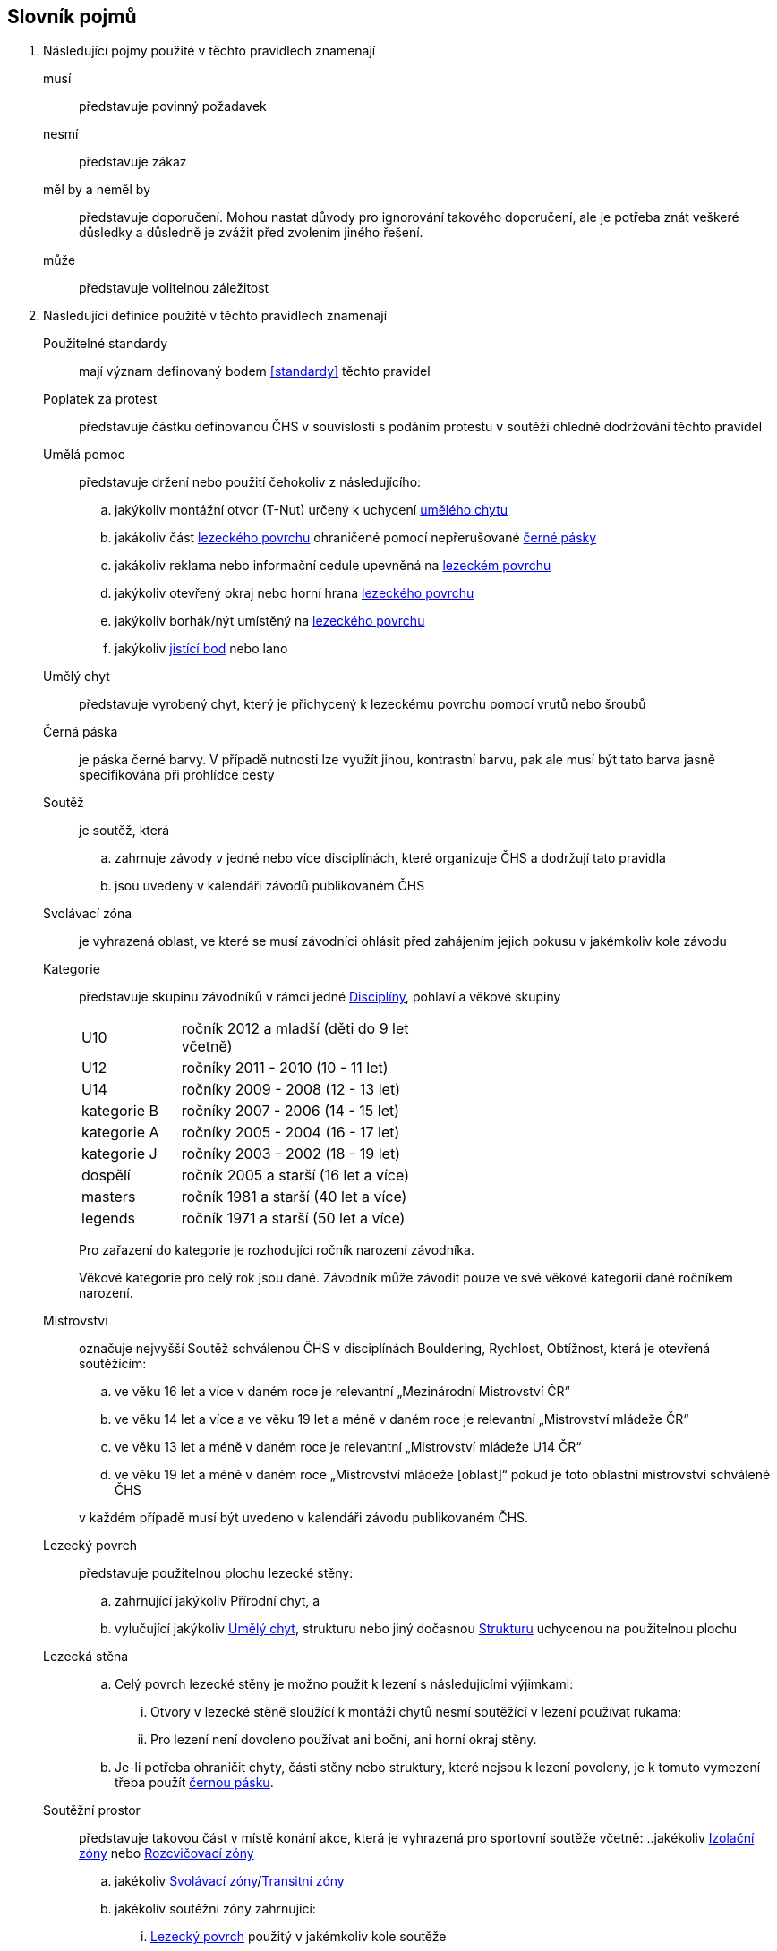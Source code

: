 [glossary]
== Slovník pojmů

[glossary]
. Následující pojmy použité v těchto pravidlech znamenají

musí:: představuje povinný požadavek

nesmí:: představuje zákaz

měl by a neměl by:: představuje doporučení. Mohou nastat důvody pro ignorování takového doporučení, ale je potřeba znát veškeré důsledky a důsledně je zvážit před zvolením jiného řešení.

může:: představuje volitelnou záležitost

. Následující definice použité v těchto pravidlech znamenají

[[pouzitelne-standardy]]Použitelné standardy:: mají význam definovaný bodem <<#standardy>> těchto pravidel

[[poplatek-za-protest]]Poplatek za protest:: představuje částku definovanou ČHS v souvislosti s podáním protestu v soutěži ohledně dodržování těchto pravidel

[[umela-pomoc]]Umělá pomoc:: představuje držení nebo použití čehokoliv z následujícího:
 .. jakýkoliv montážní otvor (T-Nut) určený k uchycení <<#umely-chyt,umělého chytu>>
 .. jakákoliv část <<#lezecky-povrch,lezeckého povrchu>> ohraničené pomocí nepřerušované <<#cerna-paska,černé pásky>>
 .. jakákoliv reklama nebo informační cedule upevněná na <<#lezecky-povrch,lezeckém povrchu>>
 .. jakýkoliv otevřený okraj nebo horní hrana <<#lezecky-povrch,lezeckého povrchu>>
 .. jakýkoliv borhák/nýt umístěný na <<#lezecky-povrch,lezeckého povrchu>>
 .. jakýkoliv <<#jistici-bod,jistící bod>> nebo lano

[[umely-chyt]]Umělý chyt:: představuje vyrobený chyt, který je přichycený k lezeckému povrchu pomocí vrutů nebo šroubů

[[cerna-paska]]Černá páska:: je páska černé barvy. V případě nutnosti lze využít jinou, kontrastní barvu, pak ale musí být tato barva jasně specifikována při prohlídce cesty

[[soutez]]Soutěž:: je soutěž, která
 .. zahrnuje závody v jedné nebo více disciplínách, které organizuje ČHS a dodržují tato pravidla
 .. jsou uvedeny v kalendáři závodů publikovaném ČHS

[[svolavaci-zona]]Svolávací zóna:: je vyhrazená oblast, ve které se musí závodníci ohlásit před zahájením jejich pokusu v jakémkoliv kole závodu

[[kategorie]]Kategorie:: představuje skupinu závodníků v rámci jedné <<#disciplina,Disciplíny>>, pohlaví a věkové skupiny
+
[cols="2,5",width=50%]
[.center]
|===
|U10 |ročník 2012 a mladší (děti do 9 let včetně)
|U12 |ročníky 2011 - 2010 (10 - 11 let)
|U14 |ročníky 2009 - 2008 (12 - 13 let)
|kategorie B |ročníky 2007 - 2006 (14 - 15 let)
|kategorie A |ročníky 2005 - 2004 (16 - 17 let)
|kategorie J |ročníky 2003 - 2002 (18 - 19 let)
|dospělí     |ročník 2005 a starší (16 let a více)
|masters     |ročník 1981 a starší (40 let a více)
|legends     |ročník 1971 a starší (50 let a více)
|===
+
Pro zařazení do kategorie je rozhodující ročník narození závodníka.
+
Věkové kategorie pro celý rok jsou dané. Závodník může závodit pouze ve své věkové kategorii dané ročníkem narození.

[[mistrovstvi]]Mistrovství:: označuje nejvyšší Soutěž schválenou ČHS v disciplínách Bouldering, Rychlost, Obtížnost, která je otevřená soutěžícím:
+
--
 .. ve věku 16 let a více v daném roce je relevantní „Mezinárodní Mistrovství ČR“
 .. ve věku 14 let a více a ve věku 19 let a méně v daném roce je relevantní „Mistrovství mládeže ČR“ 
 .. ve věku 13 let a méně v daném roce je relevantní „Mistrovství mládeže U14 ČR“ 
 .. ve věku 19 let a méně v daném roce  „Mistrovství mládeže [oblast]“ pokud je toto oblastní mistrovství schválené ČHS
--
+
v každém případě musí být uvedeno v kalendáři závodu publikovaném ČHS.

[[lezecky-povrch]]Lezecký povrch:: představuje použitelnou plochu lezecké stěny:
 .. zahrnující jakýkoliv Přírodní chyt, a
 .. vylučující jakýkoliv <<#umely-chyt, Umělý chyt>>, strukturu nebo jiný dočasnou <<#struktura,Strukturu>> uchycenou na použitelnou plochu

[[lezecka-stena]]Lezecká stěna::
.. [[ls-1,{counter:ls}]]Celý povrch lezecké stěny je možno použít k lezení s následujícími výjimkami:
... Otvory v lezecké stěně sloužící k montáži chytů nesmí soutěžící v lezení používat rukama;
... Pro lezení není dovoleno používat ani boční, ani horní okraj stěny.
.. [[ls-2,{counter:ls}]]Je-li potřeba ohraničit chyty, části stěny nebo struktury, které nejsou k lezení povoleny, je k tomuto vymezení třeba použít  <<#cerna-paska,černou pásku>>. 

[[soutezni-prostor]]Soutěžní prostor:: představuje takovou část v místě konání akce, která je vyhrazená pro sportovní soutěže včetně:
 ..jakékoliv <<#izolacni-zona,Izolační zóny>> nebo <<#rozcvicovaci-zona,Rozcvičovací zóny>>
 .. jakékoliv <<#svolavaci-zona,Svolávací zóny>>/<<#tranzitni-zona,Transitní zóny>>
 .. jakékoliv soutěžní zóny zahrnující:
 ... <<#lezecky-povrch,Lezecký povrch>> použitý v jakémkoliv kole soutěže
 ... prostor bezprostředně před a vedle lezecké stěny či stěn
 ... jakýkoliv další prostor vyhrazený z důvodu bezpečnosti a dodržení spravedlivých podmínek soutěže, např. další prostory potřebné pro nahrávání nebo přehrávání video záznamu.

[[kontrolovat]]Kontrolovat/Držet:: znamená pro potřeby rozhodování a bodování stav, kdy soutěžící použil nějaký objekt/strukturu k:
 .. dosažení nebo změny stabilní pozice těla, nebo
 .. úspěšnému zastavení jakéhokoliv dynamického pohybu

[[cesky-pohar]]Český pohár:: označuje nejvyšší úroveň série závodů schválených ČHS včetně <<#mistrovstvi,Mistrovství>> v disciplínách Bouldering, Obtížnost a Rychlost, která je otevřená závodníkům:
+
--
 .. ve věku 16 let a více v roce poháru
 .. ve věku 19 let a méně v roce poháru
--
+ 
v každém případě musí být uvedeno v kalendáři závodu publikovaném ČHS.

[[disciplina]]Disciplína:: představuje konkrétní formát soutěže v lezení, která odpovídá příslušným pravidlům a standardům

[[dns]]Neodstartoval/DNS:: znamená:
+
--
.. v kontextu konkrétního boulderu, cesty nebo rozběhu v rámci jakéhokoliv kola nebo fáze závodu, že daný závodník se vůbec nepokusil daný boulder, cestu nebo rozběh absolvovat; a
 .. v kontextu jakéhokoliv kola nebo fáze závodu, když závodník:
  ... v kole závodu, které splňuje podmínky izolace, se neohlásil v <<#izolacni-zona,Izolační zóně>> nebo v této zóně nebyl přítomen v čase uzavření izolace uvedené na startovní listině daného kola.
  ... neohlásil se ve <<#svolavaci-zona,Svolávací zóně>> po vyvolání v daném kole nebo fázi soutěže, nebo
  ... byl jiným způsobem ohodnocen značkou <<#irm,Označení neplatného výsledku>> s ohledem na příslušné ustanovení těchto pravidel
--
+
a jako takové se to zaznamená do výsledků jako DNS. Závodník, který je označen jako DNS v jakémkoliv kole nebo fázi závodu se nebude způsobilý se účastnit žádného následujícího kola nebo fáze stejného závodu.

[[dsq]]Diskvalifikace/DSQ:: znamená diskvalifikaci ze závodu za porušení těchto pravidel

[[dsb]]Diskvalifikace za chování/DSB:: znamená diskvalifikaci ze soutěže pro porušení Antidopingových pravidel (nebo případně Olympijské charty) nebo jakýchkoliv jiných závažných porušeních předpisů vydaných ČHS, IFSC, MOV nebo ČOV včetně, ale není omezeno jen na 
.. závažné nesportovní chování nebo jiné závažné narušení; a
.. urážlivé, výhružné nebo násilné chování vůči jiné osobě

[[poradatel-sp]]Pořadatel:: představuje osobu zodpovědnou za organizaci a přípravu jakékoliv <<#soutez,Soutěže>>

[[chs-official]]Oficiální činitel ČHS:: znamená jakéhokoliv a každého z činovníků vyjmenovaných v bodě <<#oficialni-soutezni-cinitele>>, který je jmenován pro danou <<#soutez,Soutěž>>.

[[zavodni-licence]]Závodní licence:: znamená povolení udělené ČHS jednotlivci:
.. účastnit se jakéhokoliv Mezinárodního Mistrovství ČR, Mistrovství mládeže ČR, Mistrovství mládeže U14 ČR, Mistrovství [oblasti]
.. účastnit se Českého poháru, Českého poháru mládeže
.. získávat body do rankingu v jakémkoliv závodě.

[[irm]]Označení neplatného výsledku:: znamená bezbodový výsledek jako, Neodstartoval, Diskvalifikace, Diskvalifikace pro chování. Soutěžící, který je označen neplatným výsledkem:
.. v jakémkoliv individuálním rozběhu, boulderu nebo cestě v rámci fáze/kola (tam kde se fáze/kolo skládají z více než jednoho rozběhu, boulderu, cesty) nebudou mít zapsán výsledek z tohoto rozběhu, boulderu nebo cesty
.. v jakékoliv dokončené fázi/kole nebudou mít určené pořadí v rámci dané fáze/kola (a kde to je relevantní v rámci závodu)

[[podminky-izolace]]Podmínky izolace:: znamená že závodník během jakéhokoliv kola závodu absolvuje své pokusy na libovolné cestě/boulderu v daném kole pouze se znalostmi o dané cestě/boulderu omezené na následující informace:
.. které získal pozorováním mimo <<#soutezni-prostor,Soutěžní prostor>> předtím, než byla uzavřena izolace pro danou kategorii
.. které získal během společného pozorování dané cesty/boulderů v rámci vyhrazeného prostoru pro společnou prohlídku, včetně takových informací, které mohou být sdílené závodníky účastnících se této společné prohlídky. A jen tehdy pokud soutěžící ještě neprovedli své pokusy nebo své pokusy nedokončili.
.. které získal během svého pokusu nebo pokusů na dané cestě/bouldrech.

[[izolacni-zona]]Izolační zóna:: znamená <<#rozcvicovaci-zona,Rozcvičovací zónu>> do které je hlídaný vstup a omezen na:
.. závodníky, kteří se kvalifikovali do daného kola závodu
.. doprovázející <<#clenove-tymu,Členy týmu>>

[[legitimni-pozice]]Legitimní pozice:: znamená pro potřeby soutěží v lezení na obtížnost, že soutěžící během jeho pokusu:
.. nepoužil <<#umela-pomoc,Umělou pomoc>>
.. zapnul postupně ve správném pořadí každý <<#jistici-bod, Jistící bod>>; a
.. tam kde příští <<#jistici-bod, Jistící bod>> ještě nebyl zapnut, soutěžící jej ještě nedosáhl nebo neprovedl žádný lezecký pohyb, kterým by se dostal za <<#bezpecnostni-chyt,Bezpečnostní chyt>> určený hlavním stavěčem

[[blokovaci-jistitka]]Blokovací jistící zařízení:: jsou zařízení, která splňují normu link:https://www.nlfnorm.cz/terminologicky-slovnik/82180[ČSN EN 15151-1]

[[manualni-jistitka]]Manuální jistící zařízení:: jsou zařízení, která splňují normu link:https://www.nlfnorm.cz/terminologicky-slovnik/82171[ČSN EN 15151-2]

[[oficialni-vysledky]]Oficiální výsledky:: jsou výsledky zveřejněné na konci soutěže nebo jakéhokoliv kola soutěže na oficiální nástěnce a jsou podepsané příslušným <<#chs-official,Oficiálním činovník ČHS>>

[[puvodni-rozhodnuti]]Původní rozhodnutí:: je takové rozhodnutí, které platilo předtím, než na něj byl podán platný protest dle příslušných stanovení v <<#protesty>>

[[prubezne-vysledky]]Průběžné výsledky/Neoficiální výsledky:: jsou výsledky, které jsou publikovány nebo kolují dříve, než je <<#chs-official,Oficiální činovník ČHS>> pro daný závod nebo jakoukoliv cestu či kolo během závodu publikuje

[[jistici-bod]]Jistící bod:: je složen z
.. [[jb1,{counter:jb:a}.]]rychlospojky, spojené se šroubem fixovaným do nosné konstrukce <<#lezecky-povrch,Lezeckého povrchu>> 
.. [[jb2,{counter:jb}.]]karabiny do které závodník zapíná lano. Orientace karabiny musí minimalizovat možnost přetočení karabiny
.. jednoduchou strojově sešitou smyčkou příslušné délky spojující <<#jb1>> a <<#jb2>> (dále jen expreska)

[[poradi]]Pořadí:: je relace mezi množinou výsledků, kdy pro jakékoliv dva prvky platí, že první je „umístěn výše než“, „umístěn níže než“ nebo „umístěn stejně“ jako druhý. Všechny pořadí v těchto pravidlech jsou počítány podle link:https://en.wikipedia.org/wiki/Ranking#Standard_competition_ranking_%28%221224%22_ranking%29[Standard competition ranking] pokud není v těchto pravidlech uvedeno jinak.

[[reakcni-cas]]Reakční čas:: je rozdíl mezi časem, kdy soutěžící opustil startovní desku a začátkem startovního signálu. Měří se minimálně na 0,01 sekundy a může být 0, kladný nebo záporný

[[bezpecnostni-chyt]]Bezpečnostní chyt:: je takový chyt, který hlavní stavěč určil, z důvodu bezpečnosti, jako poslední možný, ze kterého se musí zapnout příslušný <<#jistici-bod, Jistící bod>>. Jistící bod i chyt musí být označeny modrým křížkem a závodníci na něj musí být během prohlídky upozorněni.

[[seeding]]Seeding:: ???

[[lano]]Jednoduché lano:: je dynamické lezecké lano splňující standard link:https://www.nlfnorm.cz/ehn/5495[ČSN EN-892]

[[startovni-listina]]Startovní listina:: je popsána v bodě <<#startovni-listiny>>

[[startovaci-signal]]Startovací signál:: je unikátní tón vydaný automatickým časovým systémem, který označuje začátek měření času lezení.

[[struktura]]Struktura:: je buď dutý nebo pevný objekt, který poskytuje jedno nebo více míst pro uchycení rukou nebo nohou a je uchycen k <<#lezecky-povrch,Lezeckému povrchu>> po dobu nejméně jednoho kola soutěže.

[[manazer-tymu]]Vedoucí týmu:: je týmem zvolená osoba, která je zodpovědná za chování <<#clenove-tymu,členů>> v rámci jejich týmu během celé soutěže. Pro různé disciplíny může být zvolen jiný vedoucí týmu

[[clenove-tymu]]Členové týmu:: jsou společně závodníci daného týmu a jejich oficiální doprovod

[[oficialni-doprovod]]Oficiální doprovod týmu:: představuje v rámci společné skupiny závodníku jejich vedoucího, trenéry a zdravotnický doprovod v rámci soutěže.

[[top-chyt]]TOP chyt:: je speciálně označený poslední chyt v cestě lezenou s horním jištěním nebo boulderu.

[[nakres]]Nákres cesty:: je symbolický popis cesty, který obsahuje bodované hodnoty pro každý chyt cesty

[[tranzitni-zona]]Tranzitní zóna/Přechodná izolace:: je konkrétní část v rámci <<#soutezni-prostor, Soutěžního prostoru>>, která je upravena tak, aby umožňovala soutěžícím se připravit (nebo si odpočinout) před/na jejich pokus(y) na boulderu/cestě.

[[pouzit]]Použít::  znamená pro potřeby rozhodování a bodování stav, kdy soutěžící použil nějaký objekt/strukturu k postupnému pohybu jak svého těžiště těla nebo boků a pohyb jedné nebo obou rukou směřoval:
.. k dalšímu chytu podél linie cesty; nebo
.. k jakémukoliv dalšímu chytu podél linie cesty, který byl úspěšně <<#kontrolovat,držen>> jiným soutěžícím ze stejného chytu

[[platny-protest]]Platný protest:: je definován bodem <<#obecne-protesty>>.<<#op-3>>

[[vrm]]Označení platného výsledku:: znamená dosažení bodovaného hodnocení

[[rozcvicovaci-zona]]Rozcvičovací zóna:: znamená jakoukoliv část <<#soutezni-prostor,Soutěžního prostoru>> která je určená a vybavená pro potřeby přípravy závodníků

[[z-klip]]Z-klip:: je situace, kdy je lano protažené skrz dva <<#jistici-bod,Jistící body>> mimo logické pořadí
